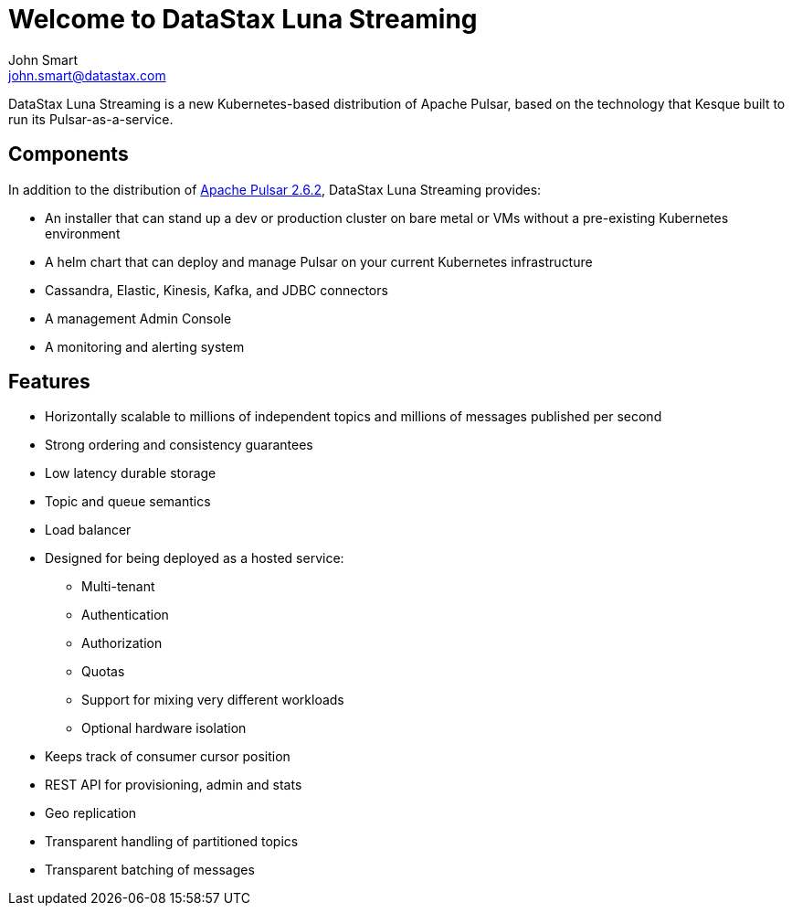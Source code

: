 = Welcome to DataStax Luna Streaming
John Smart <john.smart@datastax.com>

DataStax Luna Streaming is a new Kubernetes-based distribution of Apache Pulsar, based on the technology that Kesque built to run its Pulsar-as-a-service.

== Components

In addition to the distribution of https://pulsar.apache.org/docs/en/2.6.2/standalone/[Apache Pulsar 2.6.2], DataStax Luna Streaming provides:

* An installer that can stand up a dev or production cluster on bare metal or VMs without a pre-existing Kubernetes environment

* A helm chart that can deploy and manage Pulsar on your current Kubernetes infrastructure

* Cassandra, Elastic, Kinesis, Kafka, and JDBC connectors

* A management Admin Console

* A monitoring and alerting system

== Features

* Horizontally scalable to millions of independent topics and millions of messages published per second

* Strong ordering and consistency guarantees

* Low latency durable storage

* Topic and queue semantics

* Load balancer

* Designed for being deployed as a hosted service:
** Multi-tenant
** Authentication
** Authorization
** Quotas
** Support for mixing very different workloads
** Optional hardware isolation

* Keeps track of consumer cursor position

* REST API for provisioning, admin and stats

* Geo replication

* Transparent handling of partitioned topics

* Transparent batching of messages
